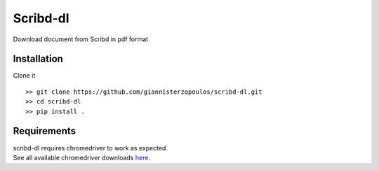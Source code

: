 Scribd-dl
===========
Download document from Scribd in pdf format

Installation
------------

Clone it ::

   >> git clone https://github.com/giannisterzopoulos/scribd-dl.git
   >> cd scribd-dl
   >> pip install .


Requirements
-------------
| scribd-dl requires chromedriver to work as expected.
| See all available chromedriver downloads `here`_.

.. _`here`: https://sites.google.com/a/chromium.org/chromedriver/downloads
